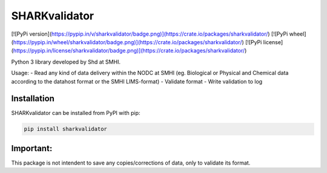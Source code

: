 
SHARKvalidator
=====

[![PyPi version](https://pypip.in/v/sharkvalidator/badge.png)](https://crate.io/packages/sharkvalidator/)
[![PyPi wheel](https://pypip.in/wheel/sharkvalidator/badge.png)](https://crate.io/packages/sharkvalidator/)
[![PyPi license](https://pypip.in/license/sharkvalidator/badge.png)](https://crate.io/packages/sharkvalidator/)


Python 3 library developed by Shd at SMHI.

Usage:
- Read any kind of data delivery within the NODC at SMHI (eg. Biological or Physical and Chemical data according to the datahost format or the SMHI LIMS-format)
- Validate format
- Write validation to log

Installation
------------

SHARKvalidator can be installed from PyPI with pip:

.. code-block:: bash

    pip install sharkvalidator

Important:
------------
This package is not intendent to save any copies/corrections of data, only to validate its format.
